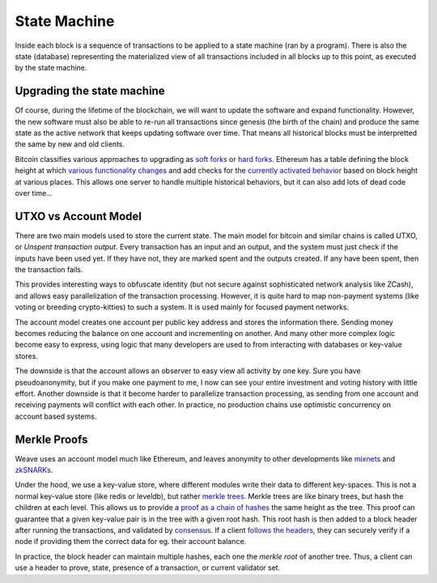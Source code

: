 -------------
State Machine
-------------

Inside each block is a sequence of transactions to be applied
to a state machine (ran by a program). There is also the state
(database) representing the materialized view of all transactions
included in all blocks up to this point, as executed by
the state machine.

Upgrading the state machine
---------------------------

Of course, during the lifetime of the blockchain, we will want
to update the software and expand functionality. However,
the new software must also be able to re-run all transactions
since genesis (the birth of the chain) and produce the same
state as the active network that keeps updating software over time.
That means all historical blocks must be interpretted the same
by new and old clients.

Bitcoin classifies various approaches to upgrading as
`soft forks <https://en.bitcoin.it/wiki/Softfork>`__ or
`hard forks <https://en.bitcoin.it/wiki/Hardfork>`__.
Ethereum has a table defining the block height at which
`various functionality changes <https://github.com/ethereum/go-ethereum/blob/master/params/config.go#L33-L45>`__
and add checks for the `currently activated behavior <https://github.com/ethereum/go-ethereum/blob/master/core/vm/evm.go#L157-L166>`__
based on block height at various places. This allows one server to handle
multiple historical behaviors, but it can also add lots of dead code
over time...

UTXO vs Account Model
---------------------

There are two main models used to store the current state.
The main model for bitcoin and similar chains is called
UTXO, or `Unspent transaction output`. Every transaction has
an input and an output, and the system must just check if the
inputs have been used yet. If they have not, they are marked
spent and the outputs created. If any have been spent, then the
transaction fails.

This provides interesting ways to obfuscate identity (but not
secure against sophisticated network analysis like ZCash),
and allows easy parallelization of the transaction processing.
However, it is quite hard to map non-payment systems (like
voting or breeding crypto-kitties) to such a system. It is used
mainly for focused payment networks.

The account model creates one account per public key address
and stores the information there. Sending money becomes
reducing the balance on one account and incrementing on another.
And many other more complex logic become easy to express, using
logic that many developers are used to from interacting with
databases or key-value stores.

The downside is that the account allows an observer to easy view
all activity by one key. Sure you have pseudoanonymity, but if you
make one payment to me, I now can see your entire investment and
voting history with little effort. Another downside is that
it become harder to parallelize transaction processing, as sending
from one account and receiving payments will conflict with each
other. In practice, no production chains use optimistic
concurrency on account based systems.

Merkle Proofs
-------------

Weave uses an account model much like Ethereum, and
leaves anonymity to other developments like
`mixnets <https://en.wikipedia.org/wiki/Mix_network>`__
and `zkSNARKs <https://z.cash/technology/zksnarks.html>`__.

Under the hood, we use a key-value store, where different
modules write their data to different key-spaces. This is
not a normal key-value store (like redis or leveldb), but
rather `merkle trees <https://www.codeproject.com/Articles/1176140/Understanding-Merkle-Trees-Why-use-them-who-uses-t>`__.
Merkle trees are like binary trees, but hash the children at
each level. This allows us to provide a
`proof as a chain of hashes <https://www.certificate-transparency.org/log-proofs-work>`__
the same height as the tree. This proof can guarantee that
a given key-value pair is in the tree with a given root hash.
This root hash is then added to a block header after running
the transactions, and validated by `consensus <./consensus.rst>`__.
If a client `follows the headers <https://blog.cosmos.network/light-clients-in-tendermint-consensus-1237cfbda104>`__, they
can securely verify if a node if providing them the correct data
for eg. their account balance.

In practice, the block header can maintain multiple hashes, each
one the `merkle root` of another tree. Thus, a client can use
a header to prove, state, presence of a transaction, or current
validator set.
